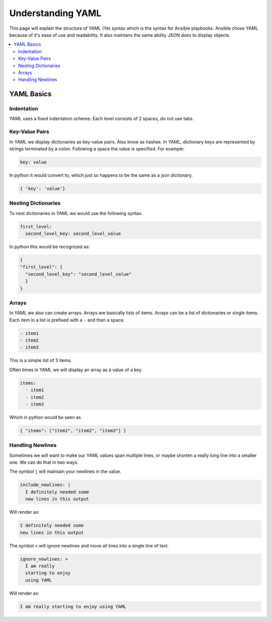 ############################
Understanding YAML
############################

This page will explain the structure of YAML (Yet syntax which is the syntax for Ansible playbooks. Ansible chose YAML because of it's ease of use and readability. It also maintans the same ability JSON does to display objects.

.. contents::
  :local:

***********
YAML Basics
***********

Indentation
===========

YAML uses a fixed indentation scheme. Each level consists of 2 spaces, do not use tabs.

Key-Value Pairs
===============

In YAML we display dictionaries as key-value pairs. Also know as hashes. In YAML, dictionary keys are represented by strings terminated by a colon. Following a space the value is specified. For example:

.. code-block:: yaml

  key: value

In python it would convert to, which just so happens to be the same as a json dictionary.

.. code-block:: python

  { 'key': 'value'}

Nesting Dictionaries
====================

To nest dictionaries in YAML we would use the following syntax.

.. code-block:: yaml

  first_level:
    second_level_key: second_level_value

In python this would be recognized as:

.. code-block:: python

  {
  "first_level": {
    "second_level_key": "second_level_value"
    }
  }

Arrays
======

In YAML we also can create arrays. Arrays are basically lists of items. Arrays can be a list of dictionaries or single items. Each item in a list is prefixed with a ``-`` and then a space.

.. code-block:: yaml

  - item1
  - item2
  - item3

This is a simple list of 3 items.

Often times in YAML we will display an array as a value of a key.

.. code-block:: yaml

  items:
    - item1
    - item2
    - item3

Which in python would be seen as

.. code-block:: python

  { "items": ["item1", "item2", "item3"] }

Handling Newlines
=================

Sometimes we will want to make our YAML values span multiple lines, or maybe shorten a really long line into a smaller one. We can do that in two ways.

The symbol ``|`` will maintain your newlines in the value.

.. code-block:: yaml

  include_newlines: |
    I definitely needed some
    new lines in this output

Will render as:

.. code-block:: none

  I definitely needed some
  new lines in this output

The symbol ``>`` will ignore newlines and move all lines into a single line of text.

.. code-block:: yaml

  ignore_newlines: >
    I am really
    starting to enjoy
    using YAML

Will render as:

.. code-block:: none

  I am really starting to enjoy using YAML
